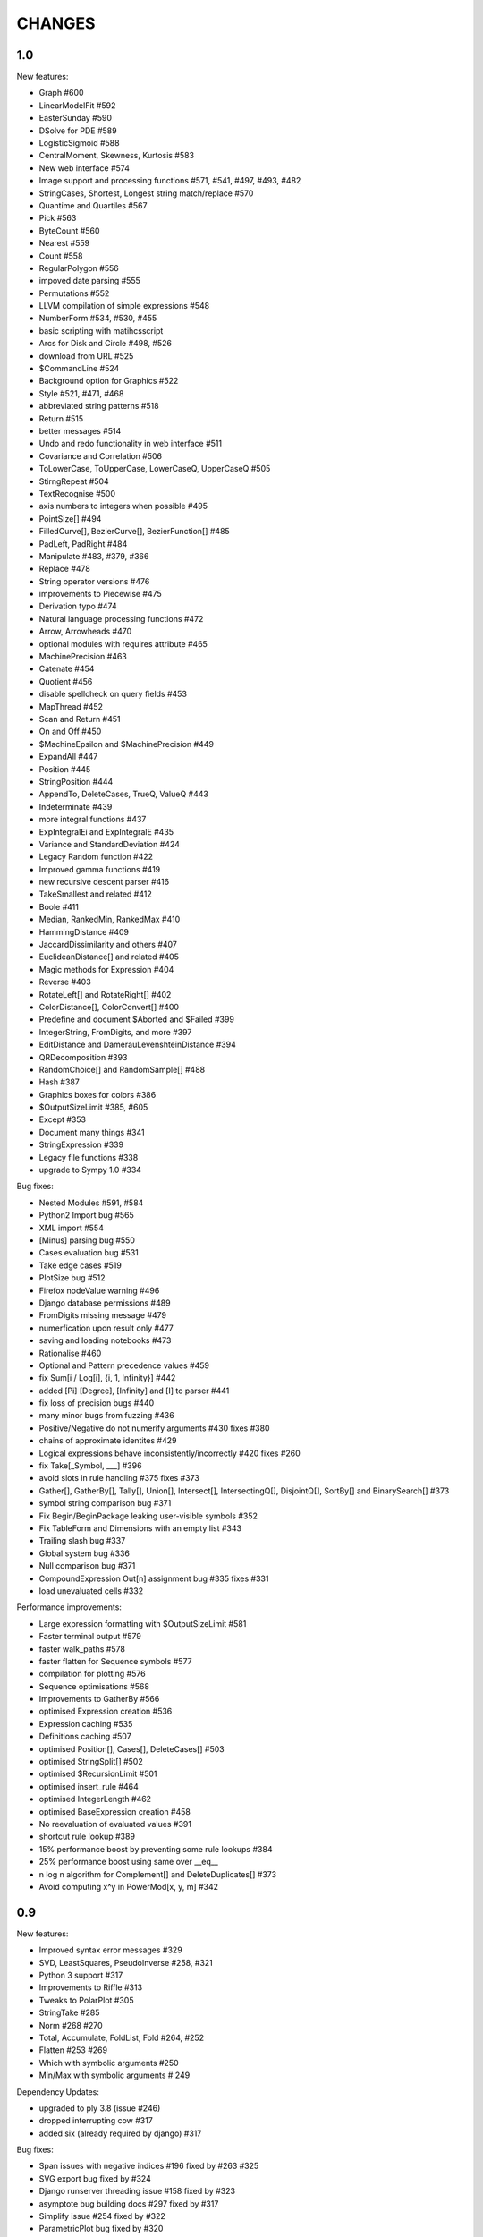 CHANGES
=======

1.0
---

New features:

- Graph #600
- LinearModelFit #592
- EasterSunday #590
- DSolve for PDE #589
- LogisticSigmoid #588
- CentralMoment, Skewness, Kurtosis #583
- New web interface #574
- Image support and processing functions #571, #541, #497, #493, #482
- StringCases, Shortest, Longest string match/replace #570
- Quantime and Quartiles #567
- Pick #563
- ByteCount #560
- Nearest #559
- Count #558
- RegularPolygon #556
- impoved date parsing #555
- Permutations #552
- LLVM compilation of simple expressions #548
- NumberForm #534, #530, #455
- basic scripting with matihcsscript
- Arcs for Disk and Circle #498, #526
- download from URL #525
- $CommandLine #524
- Background option for Graphics #522
- Style #521, #471, #468
- abbreviated string patterns #518
- Return #515
- better messages #514
- Undo and redo functionality in web interface #511
- Covariance and Correlation #506
- ToLowerCase, ToUpperCase, LowerCaseQ, UpperCaseQ #505
- StirngRepeat #504
- TextRecognise #500
- axis numbers to integers when possible #495
- PointSize[] #494
- FilledCurve[], BezierCurve[], BezierFunction[] #485
- PadLeft, PadRight #484
- Manipulate #483, #379, #366
- Replace #478
- String operator versions #476
- improvements to Piecewise #475
- Derivation typo #474
- Natural language processing functions #472
- Arrow, Arrowheads #470
- optional modules with requires attribute #465
- MachinePrecision #463
- Catenate #454
- Quotient #456
- disable spellcheck on query fields #453
- MapThread #452
- Scan and Return #451
- On and Off #450
- $MachineEpsilon and $MachinePrecision #449
- ExpandAll #447
- Position #445
- StringPosition #444
- AppendTo, DeleteCases, TrueQ,  ValueQ #443
- Indeterminate #439
- more integral functions #437
- ExpIntegralEi and ExpIntegralE #435
- Variance and StandardDeviation #424
- Legacy Random function #422
- Improved gamma functions #419
- new recursive descent parser #416
- TakeSmallest and related #412
- Boole #411
- Median, RankedMin, RankedMax #410
- HammingDistance #409
- JaccardDissimilarity and others #407
- EuclideanDistance[] and related #405
- Magic methods for Expression #404
- Reverse #403
- RotateLeft[] and RotateRight[] #402
- ColorDistance[], ColorConvert[] #400
- Predefine and document $Aborted and $Failed #399
- IntegerString, FromDigits, and more #397
- EditDistance and DamerauLevenshteinDistance #394
- QRDecomposition #393
- RandomChoice[] and RandomSample[] #488
- Hash #387
- Graphics boxes for colors #386
- $OutputSizeLimit #385, #605
- Except #353
- Document many things #341
- StringExpression #339
- Legacy file functions #338
- upgrade to Sympy 1.0 #334

Bug fixes:

- Nested Modules #591, #584
- Python2 Import bug #565
- XML import #554
- \[Minus] parsing bug #550
- Cases evaluation bug #531
- Take edge cases #519
- PlotSize bug #512
- Firefox nodeValue warning #496
- Django database permissions #489
- FromDigits missing message #479
- numerfication upon result only #477
- saving and loading notebooks #473
- Rationalise #460
- Optional and Pattern precedence values #459
- fix Sum[i / Log[i], {i, 1, Infinity}] #442
- added \[Pi] \[Degree], \[Infinity] and \[I] to parser #441
- fix loss of precision bugs #440
- many minor bugs from fuzzing #436
- Positive/Negative do not numerify arguments #430 fixes #380
- chains of approximate identites #429
- Logical expressions behave inconsistently/incorrectly #420 fixes #260
- fix Take[_Symbol, ___] #396
- avoid slots in rule handling #375 fixes #373
- Gather[], GatherBy[], Tally[], Union[], Intersect[], IntersectingQ[], DisjointQ[], SortBy[] and BinarySearch[] #373
- symbol string comparison bug #371
- Fix Begin/BeginPackage leaking user-visible symbols #352
- Fix TableForm and Dimensions with an empty list #343
- Trailing slash bug #337
- Global system bug #336
- Null comparison bug #371
- CompoundExpression Out[n] assignment bug #335 fixes #331
- load unevaluated cells #332

Performance improvements:

- Large expression formatting with $OutputSizeLimit #581
- Faster terminal output #579
- faster walk_paths #578
- faster flatten for Sequence symbols #577
- compilation for plotting #576
- Sequence optimisations #568
- Improvements to GatherBy #566
- optimised Expression creation #536
- Expression caching #535
- Definitions caching #507
- optimised Position[], Cases[], DeleteCases[] #503
- optimised StringSplit[] #502
- optimised $RecursionLimit #501
- optimised insert_rule #464
- optimised IntegerLength #462
- optimised BaseExpression creation #458
- No reevaluation of evaluated values #391
- shortcut rule lookup #389
- 15% performance boost by preventing some rule lookups #384
- 25% performance boost using same over __eq__
- n log n algorithm for Complement[] and DeleteDuplicates[] #373
- Avoid computing x^y in PowerMod[x, y, m] #342

0.9
---

New features:

- Improved syntax error messages #329
- SVD, LeastSquares, PseudoInverse #258, #321
- Python 3 support #317
- Improvements to Riffle #313
- Tweaks to PolarPlot #305
- StringTake #285
- Norm #268 #270
- Total, Accumulate, FoldList, Fold #264, #252
- Flatten #253 #269
- Which with symbolic arguments #250
- Min/Max with symbolic arguments # 249

Dependency Updates:

- upgraded to ply 3.8 (issue #246)
- dropped interrupting cow #317
- added six (already required by django) #317

Bug fixes:

- Span issues with negative indices #196 fixed by #263 #325
- SVG export bug fixed by #324
- Django runserver threading issue #158 fixed by #323
- asymptote bug building docs #297 fixed by #317
- Simplify issue #254 fixed by #322
- ParametricPlot bug fixed by #320
- DensityPlot SVG regression in the web interface.
- main function for server.py #288, #289 fixed by #298
- ply table regeneration #294 fixed by #295
- Print bar issue #290 fixed by #293
- Quit[] index error #292 partially fixed by #307
- Quit definition fixed by #286
- Conjugate issue #272 fixed by #281

0.8
---

New features:

- Improvements to 3D Plotting, see #238
- Enable MathJax menu, see #236
- Improvements to documentation

Dependency Updates:

- upgrade to sympy 0.7.6
- upgrade to ply3.6 (new parsetab format, see #246)
- upgrade to mpmath 0.19

Bug Fixes:

- IntegerDigits[0]



0.7
---

New features:

- Readline tab completion
- automatic database initialisation
- support for wildcards in ``Clear`` and ``ClearAll``
- add ``Conjugate``
- More tests and documentation for ``Sequence``
- Context support

Bugs fixed:

- Fix unevaluated index handling (issue #217)
- Fix ``Solve`` treating one solution equal to 1 as a tautology (issue
  #208)
- Fix temporary symbols appearing in the result when taking
  derivatives with respect to t (issue #184)
- typo in save worksheet help text (issue #199)
- Fix mathicsserver wildcard address binding
- Fix ``Dot`` acting on matrices in MatrixForm (issue #145)
- Fix Sum behaviour when using range to generate index values (issue #149)
- Fix behaviour of plot with unevaluated arguments (issue #150)
- Fix zero-width space between factors in MathJax output (issue #45)
- Fix ``{{2*a, 0},{0,0}}//MatrixForm`` crashing in the web interface
  (issue #182)

0.6
---

New features:

- ElementData using data from Wikipedia
- added Switch
- added DSolve and RSolve
- More Timing functions AbsoluteTiming, TimeUsed, SessionTime, Pause
- Date functions DateList, DateString, DateDifference, etc
- Parser rewritten using lex/yacc (PLY)
- Unicode character support 
- PolarPlot
- IPython style (coloured) input 
- VectorAnalysis` Package
- More special functions (Bessel functions and othogonal polynomials)
- More NumberTheory functions
- Import, Export, Get, Needs and other IO related functions
- PyPy compatibility
- added benchmarks (mathics/benchmark.py)
- BaseForm
- DeleteDuplicates
- Depth, Operate Through and other Structure related functions
- Changes to MatrixForm/TableForm printing
- Use interruptingcow to limit evaluation time
- Character Code functions

Bugs fixed:

- Fix divide-by-zero with zero-length plot range
- Fix mathicsserver exception on startup with Django 1.6 (issues #194,
  #205, #209)

0.5
---

- 3D graphics and plots using WebGL in the browser and Asymptote in TeX output
- Plot: adaptive sampling
- MathJax 2.0 and line breaking
- new symbols: Graphics3D etc., Plot3D, ListPlot, ListLinePlot, ParametricPlot, Prime, Names, $Version
- fixed issues: 1, 4, 6, 8-21, 23-27
- lots of minor fixes and improvements
- number of built-in symbols: 386

0.4
---

- compatibility to Sage 4.0 and other latest libraries

0.3 (beta only)
---------------

- resolved several issues

0.1 (alpha only)
----------------

- initial version
